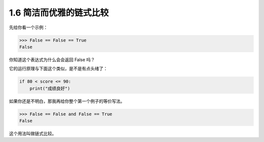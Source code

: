 1.6 简洁而优雅的链式比较
========================

.. image:: http://image.iswbm.com/20200804124133.png

先给你看一个示例：

.. code:: python

   >>> False == False == True
   False

你知道这个表达式为什么会会返回 False 吗？

它的运行原理与下面这个类似，是不是有点头绪了：

.. code:: python

   if 80 < score <= 90:
       print("成绩良好")

如果你还是不明白，那我再给你整个第一个例子的等价写法。

.. code:: python

   >>> False == False and False == True
   False

这个用法叫做链式比较。
